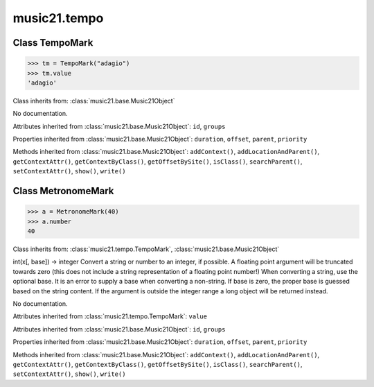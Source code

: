 .. _moduleTempo:

music21.tempo
=============

.. WARNING: DO NOT EDIT THIS FILE: AUTOMATICALLY GENERATED

.. module:: music21.tempo

Class TempoMark
---------------

.. class:: TempoMark

    

    >>> tm = TempoMark("adagio")
    >>> tm.value
    'adagio' 

    Class inherits from: :class:`music21.base.Music21Object`

    .. attribute:: value

    No documentation. 

    Attributes inherited from :class:`music21.base.Music21Object`: ``id``, ``groups``

    Properties inherited from :class:`music21.base.Music21Object`: ``duration``, ``offset``, ``parent``, ``priority``

    Methods inherited from :class:`music21.base.Music21Object`: ``addContext()``, ``addLocationAndParent()``, ``getContextAttr()``, ``getContextByClass()``, ``getOffsetBySite()``, ``isClass()``, ``searchParent()``, ``setContextAttr()``, ``show()``, ``write()``


Class MetronomeMark
-------------------

.. class:: MetronomeMark

    

    >>> a = MetronomeMark(40)
    >>> a.number
    40 

    Class inherits from: :class:`music21.tempo.TempoMark`, :class:`music21.base.Music21Object`

    .. attribute:: number

    int(x[, base]) -> integer Convert a string or number to an integer, if possible.  A floating point argument will be truncated towards zero (this does not include a string representation of a floating point number!)  When converting a string, use the optional base.  It is an error to supply a base when converting a non-string.  If base is zero, the proper base is guessed based on the string content.  If the argument is outside the integer range a long object will be returned instead. 

    .. attribute:: referent

    No documentation. 

    Attributes inherited from :class:`music21.tempo.TempoMark`: ``value``

    Attributes inherited from :class:`music21.base.Music21Object`: ``id``, ``groups``

    Properties inherited from :class:`music21.base.Music21Object`: ``duration``, ``offset``, ``parent``, ``priority``

    Methods inherited from :class:`music21.base.Music21Object`: ``addContext()``, ``addLocationAndParent()``, ``getContextAttr()``, ``getContextByClass()``, ``getOffsetBySite()``, ``isClass()``, ``searchParent()``, ``setContextAttr()``, ``show()``, ``write()``


